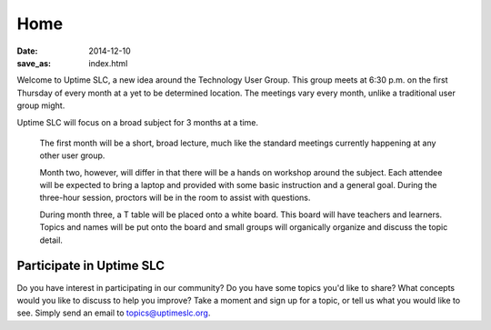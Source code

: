 Home
#######

:date: 2014-12-10
:save_as: index.html

Welcome to Uptime SLC, a new idea around the Technology User Group. This group meets at 6:30 p.m. on the first Thursday of every month at a yet to be determined location. The meetings vary every month, unlike a traditional user group might.

Uptime SLC will focus on a broad subject for 3 months at a time.

  The first month will be a short, broad lecture, much like the standard meetings currently happening at any other user group.

  Month two, however, will differ in that there will be a hands on workshop around the subject. Each attendee will be expected to bring a laptop and provided with some basic instruction and a general goal. During the three-hour session, proctors will be in the room to assist with questions.

  During month three, a T table will be placed onto a white board. This board will have teachers and learners. Topics and names will be put onto the board and small groups will organically organize and discuss the topic detail.


Participate in Uptime SLC
-------------------------

Do you have interest in participating in our community? Do you have some topics you'd like to share? What concepts would you like to discuss to help you improve? Take a moment and sign up for a topic, or tell us what you would like to see. Simply send an email to topics@uptimeslc.org.
